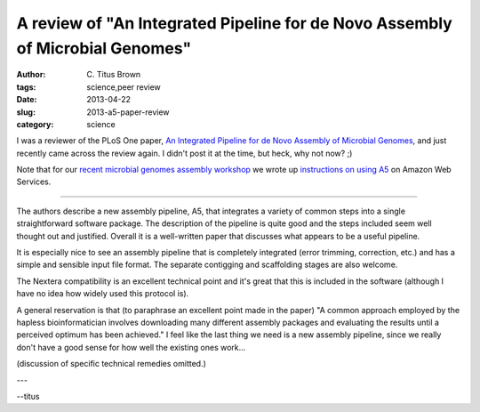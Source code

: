 A review of "An Integrated Pipeline for de Novo Assembly of Microbial Genomes"
##############################################################################

:author: C\. Titus Brown
:tags: science,peer review
:date: 2013-04-22
:slug: 2013-a5-paper-review
:category: science

I was a reviewer of the PLoS One paper, `An Integrated Pipeline for de Novo Assembly of Microbial Genomes <http://www.plosone.org/article/info%3Adoi%2F10.1371%2Fjournal.pone.0042304>`__, and just recently came across the review again.  I didn't post it at the time, but heck, why not now? ;)

Note that for our `recent microbial genomes assembly workshop <http://ged.msu.edu/angus/2013-04-assembly-workshop/index.html>`__ we wrote up `instructions on using A5 <http://ged.msu.edu/angus/2013-04-assembly-workshop/assembly-with-a5.html>`__ on Amazon Web Services.

----

The authors describe a new assembly pipeline, A5, that integrates a
variety of common steps into a single straightforward software
package.  The description of the pipeline is quite good and the steps
included seem well thought out and justified.  Overall it is a
well-written paper that discusses what appears to be a useful
pipeline.

It is especially nice to see an assembly pipeline that is completely
integrated (error trimming, correction, etc.) and has a simple and
sensible input file format.  The separate contigging and scaffolding
stages are also welcome.

The Nextera compatibility is an excellent technical point and it's
great that this is included in the software (although I have no idea
how widely used this protocol is).

A general reservation is that (to paraphrase an excellent point made
in the paper) "A common approach employed by the hapless
bioinformatician involves downloading many different assembly packages
and evaluating the results until a perceived optimum has been
achieved."  I feel like the last thing we need is a new assembly
pipeline, since we really don't have a good sense for how well the
existing ones work... 

(discussion of specific technical remedies omitted.)

---

--titus
